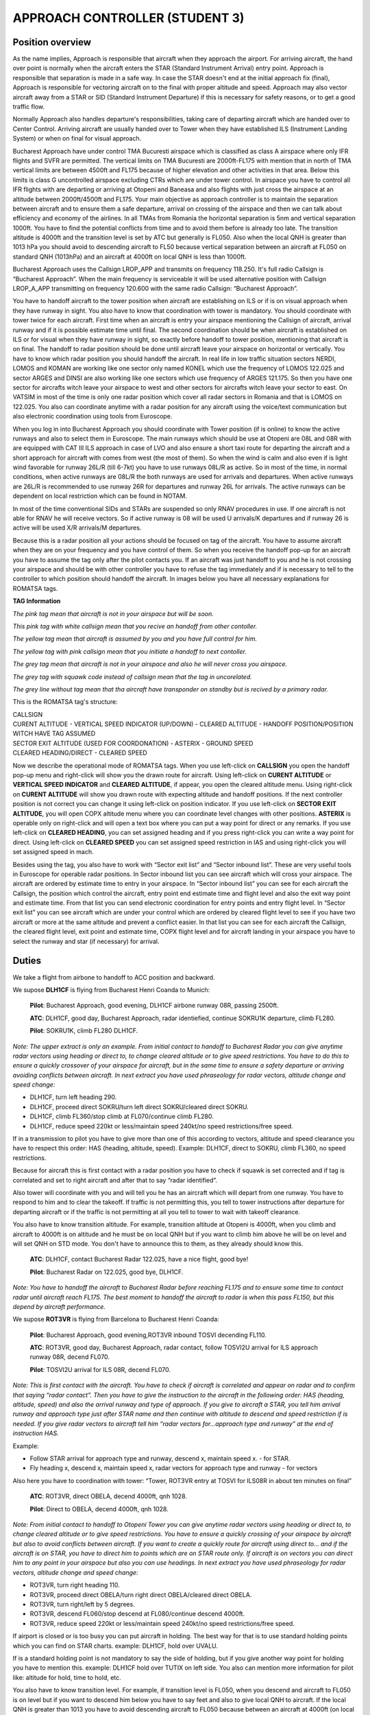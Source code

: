 APPROACH CONTROLLER (STUDENT 3)
###############################

Position overview
*****************

As the name implies, Approach is responsible that aircraft when they approach the airport. For arriving aircraft, the hand over point is normally when the aircraft enters the STAR (Standard Instrument Arrival) entry point. Approach is responsible that separation is made in a safe way. In case the STAR doesn't end at the initial approach fix (final), Approach is responsible for vectoring aircraft on to the final with proper altitude and speed. Approach may also vector aircraft away from a STAR or SID (Standard Instrument Departure) if this is necessary for safety reasons, or to get a good traffic flow.

Normally Approach also handles departure's responsibilities, taking care of departing aircraft which are handed over to Center Control. Arriving aircraft are usually handed over to Tower when they have established ILS (Instrument Landing System) or when on final for visual approach.

.. image::/images/TMA_Bucuresti.jpg

Bucharest Approach have under control TMA Bucuresti airspace which is classified as class A airspace where only IFR flights and SVFR are permitted. The vertical limits on TMA Bucuresti are 2000ft-FL175 with mention that in north of TMA vertical limits are between 4500ft and FL175 because of higher elevation and other activities in that area. Below this limits is class G uncontrolled airspace excluding CTRs which are under tower control. In airspace you have to control all IFR flights with are departing or arriving at Otopeni and Baneasa and also flights with just cross the airspace at an altitude between 2000ft/4500ft and FL175. Your main objective as approach controller is to maintain the separation between aircraft and to ensure them a safe departure, arrival on crossing of the airspace and then we can talk about efficiency and economy of the airlines. In all TMAs from Romania the horizontal separation is 5nm and vertical separation 1000ft. You have to find the potential conflicts from time and to avoid them before is already too late. The transition altitude is 4000ft and the transition level is set by ATC but generally is FL050. Also when the local QNH is greater than 1013 hPa you should avoid to descending aircraft to FL50 because vertical separation between an aircraft at FL050 on standard QNH (1013hPa) and an aircraft at 4000ft on local QNH is less than 1000ft.

Bucharest Approach uses the Callsign LROP_APP and transmits on frequency 118.250. It's full radio Callsign is “Bucharest Approach”. When the main frequency is serviceable it will be used alternative position with Callsign LROP_A_APP transmitting on frequency 120.600 with the same radio Callsign: “Bucharest Approach”.

You have to handoff aircraft to the tower position when aircraft are establishing on ILS or if is on visual approach when they have runway in sight. You also have to know that coordination with tower is mandatory. You should coordinate with tower twice for each aircraft. First time when an aircraft is entry your airspace mentioning the Callsign of aircraft, arrival runway and if it is possible estimate time until final. The second coordination should be when aircraft is established on ILS or for visual when they have runway in sight, so exactly before handoff to tower position, mentioning that aircraft is on final. The handoff to radar position should be done until aircraft leave your airspace on horizontal or vertically. You have to know which radar position you should handoff the aircraft. In real life in low traffic situation sectors NERDI, LOMOS and KOMAN are working like one sector only named KONEL which use the frequency of LOMOS 122.025 and sector ARGES and DINSI are also working like one sectors which use frequency of ARGES 121.175. So then you have one sector for aircrafts witch leave your airspace to west and other sectors for aircrafts witch leave your sector to east. On VATSIM in most of the time is only one radar position which cover all radar sectors in Romania and that is LOMOS on 122.025. You also can coordinate anytime with a radar position for any aircraft using the voice/text communication but also electronic coordination using tools from Euroscope.

.. image::/images/TMB_sectors.png

When you log in into Bucharest Approach you should coordinate with Tower position (if is online) to know the active runways and also to select them in Euroscope. The main runways which should be use at Otopeni are 08L and 08R with are equipped with CAT III ILS approach in case of LVO and also ensure a short taxi route for departing the aircraft and a short approach for aircraft with comes from west (the most of them). So when the wind is calm and also even if is light wind favorable for runway 26L/R (till 6-7kt) you have to use runways 08L/R as active. So in most of the time, in normal conditions, when active runways are 08L/R the both runways are used for arrivals and departures. When active runways are 26L/R is recommended to use runway 26R for departures and runway 26L for arrivals. The active runways can be dependent on local restriction which can be found in NOTAM.

In most of the time conventional SIDs and STARs are suspended so only RNAV procedures in use. If one aircraft is not able for RNAV he will receive vectors. So if active runway is 08 will be used U arrivals/K departures and if runway 26 is active will be used X/R arrivals/M departures.

Because this is a radar position all your actions should be focused on tag of the aircraft. You have to assume aircraft when they are on your frequency and you have control of them. So when you receive the handoff pop-up for an aircraft you have to assume the tag only after the pilot contacts you. If an aircraft was just handoff to you and he is not crossing your airspace and should be with other controller you have to refuse the tag immediately and if is necessary to tell to the controller to which position should handoff the aircraft. In images below you have all necessary explanations for ROMATSA tags.

**TAG Information**

.. images::/images/tag_taged.png

*The pink tag mean that aircraft is not in your airspace but will be soon.*

.. images::/images/tag_cof_in.png

*This pink tag with white callsign mean that you recive an handoff from other contoller.*

.. images::/images/tag_assumed.png

*The yellow tag mean that aircraft is assumed by you and you have full control for him.*

.. images::/images/tag_cof_out.png

*The yellow tag with pink callsign mean that you initiate a handoff to next contoller.*

.. images::/images/tag_tagged_no_entry.png

*The grey tag mean that aircraft is not in your airspace and also he will never cross you airspace.*

.. images::/images/tag_uncorelated.png

*The grey tag with squawk code instead of callsign mean that the tag in uncorelated.*

.. images::/images/tag_psr.png

*The grey line without tag mean that tha aircraft have transponder on standby but is recived by a primary radar.*

This is the ROMATSA tag's structure:

| CALLSIGN
| CURENT ALTITUDE - VERTICAL SPEED INDICATOR (UP/DOWN) - CLEARED ALTITUDE - HANDOFF POSITION/POSITION WITCH HAVE TAG ASSUMED
| SECTOR EXIT ALTITUDE (USED FOR COORDONATION) - ASTERIX - GROUND SPEED
| CLEARED HEADING/DIRECT - CLEARED SPEED

Now we describe the operational mode of ROMATSA tags. When you use left-click on **CALLSIGN** you open the handoff pop-up menu and right-click will show you the drawn route for aircraft. Using left-click on **CURENT ALTITUDE** or **VERTICAL SPEED INDICATOR** and **CLEARED ALTITUDE**, if appear, you open the cleared altitude menu. Using right-click on **CURENT ALTITUDE** will show you drawn route with expecting altitude and handoff positions. If the next controller position is not correct you can change it using left-click on position indicator. If you use left-click on **SECTOR EXIT ALTITUDE**, you will open COPX altitude menu where you can coordinate level changes with other positions. **ASTERIX** is operable only on right-click and will open a text box where you can put a way point for direct or any remarks. If you use left-click on **CLEARED HEADING**, you can set assigned heading and if you press right-click you can write a way point for direct. Using left-click on **CLEARED SPEED** you can set assigned speed restriction in IAS and using right-click you will set assigned speed in mach.

Besides using the tag, you also have to work with “Sector exit list” and “Sector inbound list”. These are very useful tools in Euroscope for operable radar positions. In Sector inbound list you can see aircraft which will cross your airspace. The aircraft are ordered by estimate time to entry in your airspace. In “Sector inbound list” you can see for each aircraft the Callsign, the position which control the aircraft, entry point end estimate time and flight level and also the exit way point and estimate time. From that list you can send electronic coordination for entry points and entry flight level. In “Sector exit list” you can see aircraft which are under your control which are ordered by cleared flight level to see if you have two aircraft or more at the same altitude and prevent a conflict easier. In that list you can see for each aircraft the Callsign, the cleared flight level, exit point and estimate time, COPX flight level and for aircraft landing in your airspace you have to select the runway and star (if necessary) for arrival.

Duties
******

We take a flight from airbone to handoff to ACC position and backward.

We supose **DLH1CF** is flying from Bucharest Henri Coanda to Munich:

    **Pilot**: Bucharest Approach, good evening, DLH1CF airbone runway 08R, passing 2500ft. 

    **ATC**: DLH1CF, good day, Bucharest Approach, radar identiefied, continue SOKRU1K departure, climb FL280. 

    **Pilot**: SOKRU1K, climb FL280 DLH1CF.

*Note: The upper extract is only an example. From initial contact to handoff to Bucharest Radar you can give anytime radar vectors using heading or direct to, to change cleared altitude or to give speed restrictions. You have to do this to ensure a quickly crossover of your airspace for aircraft, but in the same time to ensure a safety departure or arriving avoiding conflicts between aircraft. In next extract you have used phraseology for radar vectors, altitude change and speed change:*

* DLH1CF, turn left heading 290.
* DLH1CF, proceed direct SOKRU/turn left direct SOKRU/cleared direct SOKRU.
* DLH1CF, climb FL360/stop climb at FL070/continue climb FL280.
* DLH1CF, reduce speed 220kt or less/maintain speed 240kt/no speed restrictions/free speed.

If in a transmission to pilot you have to give more than one of this according to vectors, altitude and speed clearance you have to respect this order: HAS (heading, altitude, speed). Example: DLH1CF, direct to SOKRU, climb FL360, no speed restrictions.

Because for aircraft this is first contact with a radar position you have to check if squawk is set corrected and if tag is correlated and set to right aircraft and after that to say “radar identified”.

Also tower will coordinate with you and will tell you he has an aircraft which will depart from one runway. You have to respond to him and to clear the takeoff. If traffic is not permitting this, you tell to tower instructions after departure for departing aircraft or if the traffic is not permitting at all you tell to tower to wait with takeoff clearance.

You also have to know transition altitude. For example, transition altitude at Otopeni is 4000ft, when you climb and aircraft to 4000ft is on altitude and he must be on local QNH but if you want to climb him above he will be on level and will set QNH on STD mode. You don't have to announce this to them, as they already should know this.

    **ATC**: DLH1CF, contact Bucharest Radar 122.025, have a nice flight, good bye! 

    **Pilot**: Bucharest Radar on 122.025, good bye, DLH1CF.

*Note: You have to handoff the aircraft to Bucharest Radar before reaching FL175 and to ensure some time to contact radar until aircraft reach FL175. The best moment to handoff the aircraft to radar is when this pass FL150, but this depend by aircraft performance.*

We supose **ROT3VR** is flying from Barcelona to Bucharest Henri Coanda:

    **Pilot**: Bucharest Approach, good evening,ROT3VR inbound TOSVI decending FL110. 

    **ATC**: ROT3VR, good day, Bucharest Approach, radar contact, follow TOSVI2U arrival for ILS approach runway 08R, decend FL070. 

    **Pilot**: TOSVI2U arrival for ILS 08R, decend FL070.

*Note: This is first contact with the aircraft. You have to check if aircraft is correlated and appear on radar and to confirm that saying “radar contact”. Then you have to give the instruction to the aircraft in the following order: HAS (heading, altitude, speed) and also the arrival runway and type of approach. If you give to aircraft a STAR, you tell him arrival runway and approach type just after STAR name and then continue with altitude to descend and speed restriction if is needed. If you give radar vectors to aircraft tell him “radar vectors for...approach type and runway” at the end of instruction HAS.*

Example:

* Follow STAR arrival for approach type and runway, descend x, maintain speed x. - for STAR.
* Fly heading x, descend x, maintain speed x, radar vectors for approach type and runway - for vectors

Also here you have to coordination with tower: “Tower, ROT3VR entry at TOSVI for ILS08R in about ten minutes on final”

    **ATC**: ROT3VR, direct OBELA, decend 4000ft, qnh 1028. 
    
    **Pilot**: Direct to OBELA, decend 4000ft, qnh 1028.

*Note: From initial contact to handoff to Otopeni Tower you can give anytime radar vectors using heading or direct to, to change cleared altitude or to give speed restrictions. You have to ensure a quickly crossing of your airspace by aircraft but also to avoid conflicts between aircraft. If you want to create a quickly route for aircraft using direct to... and if the aircraft is on STAR, you have to direct him to points which are on STAR route only. If aircraft is on vectors you can direct him to any point in your airspace but also you can use headings. In next extract you have used phraseology for radar vectors, altitude change and speed change:*

* ROT3VR, turn right heading 110.
* ROT3VR, proceed direct OBELA/turn right direct OBELA/cleared direct OBELA.
* ROT3VR, turn right/left by 5 degrees.
* ROT3VR, descend FL060/stop descend at FL080/continue descend 4000ft.
* ROT3VR, reduce speed 220kt or less/maintain speed 240kt/no speed restrictions/free speed.

If airport is closed or is too busy you can put aircraft in holding. The best way for that is to use standard holding points which you can find on STAR charts. example: DLH1CF, hold over UVALU.

If is a standard holding point is not mandatory to say the side of holding, but if you give another way point for holding you have to mention this. example: DLH1CF hold over TUTIX on left side. You also can mention more information for pilot like: altitude for hold, time to hold, etc.

You also have to know transition level. For example, if transition level is FL050, when you descend and aircraft to FL050 is on level but if you want to descend him below you have to say feet and also to give local QNH to aircraft. If the local QNH is greater than 1013 you have to avoid descending aircraft to FL050 because between an aircraft at 4000ft (on local QNH) and an aircraft at FL050(on standard QNH) is less than 1000ft and this means that vertical separation is not ensured.

Also you have to coordinate with tower and to tell him for each aircraft the type of approach and the runway you give it and also the time until he is on final. Also you can coordinate again with the tower before handoff and to announce him the aircraft is on final and again the runway. In this mode tower and ground control know how to manage their traffic.

You can announce pilot which order number they have for landing. 

Example: 

* ROT3VR you are number two for ILS approach 08R / you are number two for landing. That helps you because pilots know how to adjust speed to approach and that help to separation between aircraft.

    **ATC**: ROT3VR, decend 2500ft, clear for ILS approach runway 08R. 

    **Pilot**: 2500ft, clear ILS 08R.

*Note: The most used type of approach at Otopeni is ILS. The altitude to intercept ILS is 2500ft but if the traffic needs can be also 3000ft. To intercept localizer correctly you have to bring aircraft to FAP (Final Approach Point - Ex: OBELA for 08R) at an angle of 30 degrees by runway axe. For example, if an aircraft is coming from North-West for ILS runway 08R he has to come to OBELA on heading 110. It is not a problem if this component varies a bit.*

If aircraft request visual approach vectors you have to vector him to the runway on axe of the runway and ask him to report when have runway in sight and then to handoff him to tower. Also for ILS approach you can ask pilot to report localizer establish or full establish on ILS that means also localizer and glide slope intercepted. After the aircraft is establish on ILS you have to coordinate with tower: “Tower, ROT3VR is established on ILS 08R”

    **ATC**: ROT3VR, contact Otopeni Tower 120.900, good bye! 

    **Pilot**: Otopeni Tower 120.900, good bye!

*Note: The moment of handoff to tower should be when aircraft is establishing on ILS or if is a visual approach when he has runway in sight. As phraseology you can tell to aircraft “radar services terminated” because next position is not a radar one, but this is not mandatory.*

Efficient Arrival/Departure within TMA
**************************************

In these images you have some efficient tips for efficient arrivals in TMA Bucharest for LROP for runway 08 and 26 in use:

.. images::/images/TMB_efficient_08.png

.. images::/images/TMB_efficient_26.png

*These arriving tips can be used after aircraft follow the STAR until the shortcut point.*

For departure aircrafts, with exception of POLUN1K departure where you have to wait until aircraft reach FL105, you can proceed them direct to TMA exit point just after departure.

These efficient arrivals and departure will be used only when traffic is permitting.

Procedural Approach
*******************

Procedural approach services are used at airports which because of radar equipment availed are not able to provide a safe radar vectors service. In Romania procedural approach serviced are in use at Bacau(LRBC), Baia Mare(LRBM), Craiova(LRCV), Iasi (LRIA), Oradea(LROD), Sate Mare(LRSM), Sibiu(LRSB), Suceava(LRSV), Targu Mures(LRTM) and Tulcea(LRTC). At these airports all services, from ground to approach, are provided by the tower position which used only a frequency. You will receive the arriving traffic from radar position inbound the CTR entry point and descending to minimum airway altitude specified on the airport charts. Then you have to give to the aircraft the arrival approach procedure and also a STAR if is available and to descend him to minimum approach altitude. When aircraft is on arrival procedure you can ask him any time about position, altitude, speed and so on, information which can help you separating aircrafts. After the aircraft report on final (ILS establish/runway in sight) you can provide regular tower and ground services. For departing aircraft, ground and tower services are regular and after departure you have to climb aircraft to minimum airway altitude which aircraft is following after leaving your airspace and to let him to follow the SID. If is not any SID available, you have to give him runway heading after departure and then when he passes over a safe altitude you can proceed him direct to the exit waypoint. To know his altitude, you have to ask him or to give instruction like “report passing 2000ft”. Also when he reports approaching minimum airway altitude you can handoff him to the radar position. The problem with procedural approach is because of safety you can't have two arrival/departing aircrafts at the same time in the airspace. So for arrival aircrafts the second aircraft will hold at the entry point and for departing aircraft, the takeoff clearance to the second aircraft should be given after first aircraft is handover to radar position. If you have a VFR traffic which cross your airspace when you have a departing or arriving traffic you have to keep him at an altitude below that IFR aircraft is descending to intercept localizer and also to keep runway axes cleared of the VFR.

In the next paragraph you have examples for a procedural approach arrival or departure from Bacau (LRBC) airport:

We supose **BMS231** is departing from Bacau to London-Luton:

    **Pilot**: Bacau Tower, good day, BMS231 on stand 3 at Bacau request IFR clearence to Luton. 

    **ATC**: BMS231, good day, Bacau Tower, you are cleared to London-Luton, via INBID departure, climb initial FL60, sq 5431. 

    **Pilot**: Cleared to Luton, INBID vectors departure, climb initial FL060, sq5431. 

    **ATC**: Readback is corect.


    **Pilot**: BMS231, we are ready for push and start. 

    **ATC**: BMS231, you are clear for push and start, qnh 1017. 

    **Pilot**: push and start approved, BMS231.


    **Pilot**: Ready for taxi, BMS231. 
    
    **ATC**: BMS231, taxi holding point C, rwy34 via C. 
    
    **Pilot**: Via taxiway C to holding point runway 34.


    **ATC**: BMS231, backtrack runway 34 Pilot: Backtrack 34, BMS231. 
    
    **ATC**: BMS231, wind is 330 with 4kt, you are cleared for takeoff runway 34, mentain runway heading. 
    
    **Pilot**: cleared for takeoff rwy 34, on runway heading, BMS231


    **Pilot**: BMS231, airbone ATC: BMS231, roger, continue on runway heading, report passing 3000ft. 
    
    **Pilot**: continue on runway heading, will report 3000ft, BMS231.


    **Pilot**: passing 3000ft, BMS231. 
    
    **ATC**: BMS231, roger, turn left direct INBID, climb FL120, report pasing FL100. 
    
    **Pilot**: BMS231, direct INBID, climb 120, report 100.


    **Pilot**: BMS231 is pasing FL100. 
    
    **ATC**: BMS231, now contact Bucharest Radar on 127.900, good bye! 
    
    **Pilot**: 127.900, bye!


We supose **BMS234** is arriving at Bacau from Liverpool:

    **Pilot**: Bacau Tower, good day, BMS234 decending to FL100 approaching BUCSA. 
    
    **ATC**: BMS234, good day, Bacau Tower, follow BUCSA4A arrival for ILS approach runway 34, decend at 2600ft by qnh 1024, report ILS extabilish. 
    
    **Pilot**: BUCSA4A for ILS runway 34, decend 2600ft by qnh1024, will report on ILS, BMS234.


    **Pilot**: BMS234, on ILS runway 34. 
    
    **ATC**: BMS234, wind is 320 with 6kt, you are cleared to land runway 34, vacate on taxiway C. 
    
    **Pilot**: wind copied, clear to land runway 34, we vacate on C, BMS234.


    **Pilot**: BMS234, runway 34 vacated on taxiway C. 
    
    **ATC**: BMS234, roger that, welcome to Bacau, taxi to stand number 3 via C. 
    
    **Pilot**: Via C to stand 3, BMS234.

.. list-table:: Reviews
   :widths: 25  500
   :header-rows: 1

   * - Date
     - Changes
   * - 13.03.2016
     - Initial release
